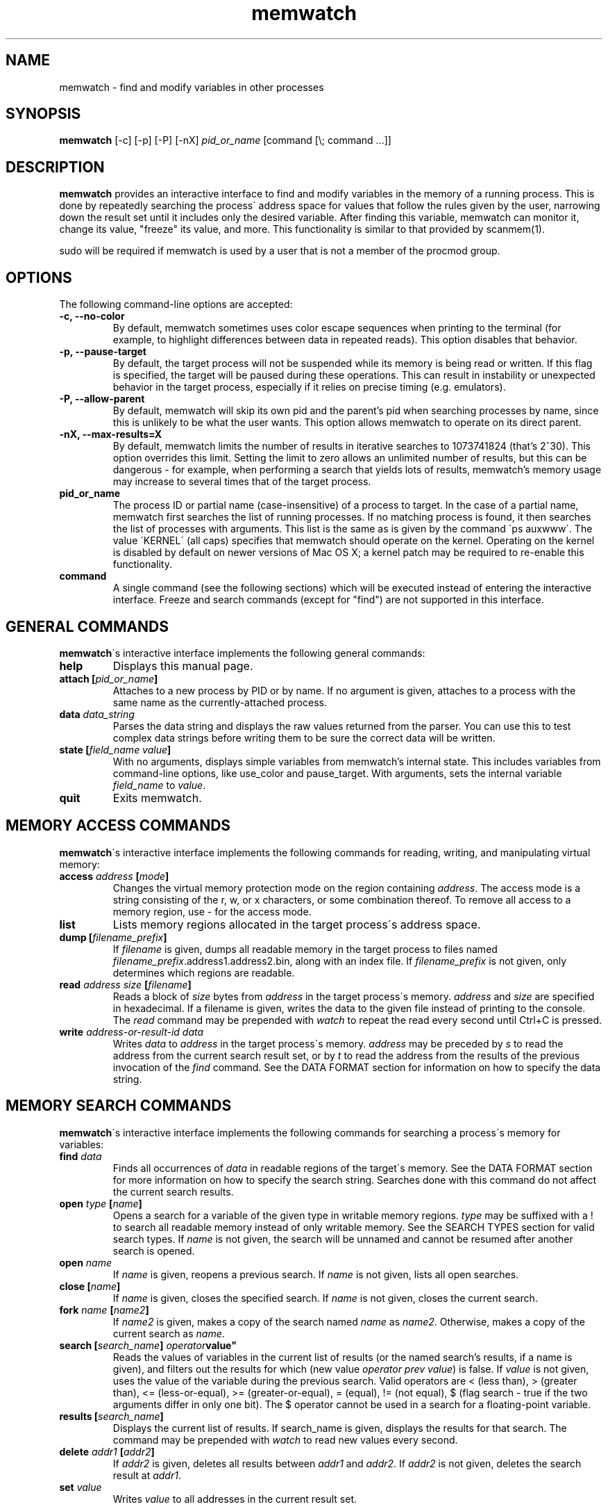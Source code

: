 .TH memwatch 1 "16 Oct 2016"
.SH NAME
memwatch \- find and modify variables in other processes
.SH SYNOPSIS
.B memwatch
[-c] [-p] [-P] [-nX]
.I pid_or_name
[command [\\; command ...]]
.SH DESCRIPTION
.B memwatch
provides an interactive interface to find and modify variables in the memory of a running process. This is done by repeatedly searching the process\' address space for values that follow the rules given by the user, narrowing down the result set until it includes only the desired variable. After finding this variable, memwatch can monitor it, change its value, "freeze" its value, and more. This functionality is similar to that provided by scanmem(1).

sudo will be required if memwatch is used by a user that is not a member of the procmod group.
.SH OPTIONS
The following command-line options are accepted:
.TP
.B \-c, --no-color
By default, memwatch sometimes uses color escape sequences when printing to the terminal (for example, to highlight differences between data in repeated reads). This option disables that behavior.
.TP
.B \-p, --pause-target
By default, the target process will not be suspended while its memory is being read or written. If this flag is specified, the target will be paused during these operations. This can result in instability or unexpected behavior in the target process, especially if it relies on precise timing (e.g. emulators).
.TP
.B \-P, --allow-parent
By default, memwatch will skip its own pid and the parent's pid when searching processes by name, since this is unlikely to be what the user wants. This option allows memwatch to operate on its direct parent.
.TP
.B \-nX, --max-results=X
By default, memwatch limits the number of results in iterative searches to 1073741824 (that's 2^30). This option overrides this limit. Setting the limit to zero allows an unlimited number of results, but this can be dangerous - for example, when performing a search that yields lots of results, memwatch's memory usage may increase to several times that of the target process.
.TP
.B pid_or_name
The process ID or partial name (case-insensitive) of a process to target. In the case of a partial name, memwatch first searches the list of running processes. If no matching process is found, it then searches the list of processes with arguments. This list is the same as is given by the command \'ps auxwww\'. The value \'KERNEL\' (all caps) specifies that memwatch should operate on the kernel. Operating on the kernel is disabled by default on newer versions of Mac OS X; a kernel patch may be required to re-enable this functionality.
.TP
.B command
A single command (see the following sections) which will be executed instead of entering the interactive interface. Freeze and search commands (except for "find") are not supported in this interface.

.SH "GENERAL COMMANDS"
.BR memwatch "\'s interactive interface implements the following general commands:"
.TP
.BI "help"
.RI "Displays this manual page."
.TP
.BI "attach [" pid_or_name "]"
.RI "Attaches to a new process by PID or by name. If no argument is given, attaches to a process with the same name as the currently-attached process."
.TP
.BI "data " data_string
.RI "Parses the data string and displays the raw values returned from the parser. You can use this to test complex data strings before writing them to be sure the correct data will be written."
.TP
.BI "state [" "field_name value" "]"
.RI "With no arguments, displays simple variables from memwatch's internal state. This includes variables from command-line options, like use_color and pause_target. With arguments, sets the internal variable " field_name " to " value "."
.TP
.BI "quit"
.RI "Exits memwatch."

.SH "MEMORY ACCESS COMMANDS"
.BR memwatch "\'s interactive interface implements the following commands for reading, writing, and manipulating virtual memory:"
.TP
.BI "access " address " [" mode "]"
.RI "Changes the virtual memory protection mode on the region containing " address ". The access mode is a string consisting of the r, w, or x characters, or some combination thereof. To remove all access to a memory region, use - for the access mode."
.TP
.BI "list"
.RI "Lists memory regions allocated in the target process\'s address space."
.TP
.BI "dump [" filename_prefix "]"
.RI "If " filename " is given, dumps all readable memory in the target process to files named " filename_prefix ".address1.address2.bin, along with an index file. If " filename_prefix " is not given, only determines which regions are readable."
.TP
.BI "read " "address" " " "size" " [" "filename" "]"
.RI "Reads a block of " size " bytes from " address " in the target process\'s memory. " address " and " size " are specified in hexadecimal. If a filename is given, writes the data to the given file instead of printing to the console. The " read " command may be prepended with " watch " to repeat the read every second until Ctrl+C is pressed."
.TP
.BI "write " "address-or-result-id" " " "data"
.RI "Writes " data " to " address " in the target process\'s memory. " address " may be preceded by " s " to read the address from the current search result set, or by " t " to read the address from the results of the previous invocation of the " find " command. See the DATA FORMAT section for information on how to specify the data string."

.SH "MEMORY SEARCH COMMANDS"
.BR memwatch "\'s interactive interface implements the following commands for searching a process\'s memory for variables:"
.TP
.BI "find " data
.RI "Finds all occurrences of " data " in readable regions of the target\'s memory. See the DATA FORMAT section for more information on how to specify the search string. Searches done with this command do not affect the current search results."
.TP
.BI "open " type " [" name "]"
.RI "Opens a search for a variable of the given type in writable memory regions. " type " may be suffixed with a ! to search all readable memory instead of only writable memory. See the SEARCH TYPES section for valid search types. If " name " is not given, the search will be unnamed and cannot be resumed after another search is opened."
.TP
.BI "open " name
.RI "If " name " is given, reopens a previous search. If " name " is not given, lists all open searches."
.TP
.BI "close [" name "]"
.RI "If " name " is given, closes the specified search. If " name " is not given, closes the current search."
.TP
.BI "fork " name " [" name2 "]"
.RI "If " name2 " is given, makes a copy of the search named " name " as " name2 ". Otherwise, makes a copy of the current search as " name .
.TP
.BI "search [" "search_name" "] "operator value"
.RI "Reads the values of variables in the current list of results (or the named search's results, if a name is given), and filters out the results for which (new value " "operator prev value" ") is false. If " value " is not given, uses the value of the variable during the previous search. Valid operators are < (less than), > (greater than), <= (less-or-equal), >= (greater-or-equal), = (equal), != (not equal), $ (flag search - true if the two arguments differ in only one bit). The $ operator cannot be used in a search for a floating-point variable."
.TP
.BI "results [" search_name "]"
.RI "Displays the current list of results. If search_name is given, displays the results for that search. The command may be prepended with " watch " to read new values every second."
.TP
.BI "delete " addr1 " [" addr2 "]"
.RI "If " addr2 " is given, deletes all results between " addr1 " and " addr2 ". If " addr2 " is not given, deletes the search result at " addr1 .
.TP
.BI "set " value
.RI "Writes " value " to all addresses in the current result set."

.SH "MEMORY FREEZE COMMANDS"
.BR memwatch " implements a memory freezer, which repeatedly writes values to the target\'s memory at a very short interval, effectively fixing the variable's value in the target process. The following commands allow manipulation of frozen variables:"
.TP
.BI "freeze [n" "name" "] @" address-or-result-id " x" data
.RI "Sets a freeze on " address " with the given data. " address " may be preceded by " s " to read the address from the current search result set, or by " t " to read the address from the results of the previous invocation of the " find " command. The given data is written in the background approximately every 10 milliseconds. Sets the freeze name to " name " if given; otherwise, sets the freeze name to the current search name (if any). " data " may not contain spaces."
.TP
.BI "freeze [n" "name" "] @" address-or-result-id " s" size
.RI "Identical to the above command, but uses the data already present in the process's memory. Size is specified in hexadecimal."
.TP
.BI "freeze [n" "name" "] @" address-or-result-id " m" max-entries " x" data " [N" null-data "]"
.RI "Sets a freeze on an array of " max-entries " items starting at " address " with the given data. If " data " is not present in the array, the first null entry in the array is overwritten with " data ". Null entries are those whose contents are entirely zeroes, or whose contents match " null-data " if " null-data " is given. The size of each array element is assumed to be the size of " data ". " data " and " null-data " must have equal sizes."
.TP
.BI "unfreeze [" "id" "]"
.RI "If " id " is not given, displays the list of currently-frozen regions. Otherwise, " id " may be the index, address, or name of the region to unfreeze. If a name is given and multiple regions have the same name, unfreezes all of them."
.TP
.BI "frozen [data | commands]"
.RB "Displays the list of currently-frozen regions. If run as " "frozen data" ", displays the data associated with each region as well. If run as " "frozen commands" ", displays for each frozen region a command to freeze that region (this is generally a more concise way to view frozen regions with their data)."

.SH "EXECUTION STATE MANAGEMENT COMMANDS"
.BR memwatch " implements experimental support for viewing and modifying execution state in the target process, implemented by the following commands:"
.TP
.BR "pause" " (or " - )
.RI "Pauses the target process."
.TP
.BR "resume" " (or " + )
.RI "Unpauses the target process."
.TP
.BI "signal " signum
.RI "Sends the Unix signal " signum " to the target process. See " "signal(3)" " for a list of signals."
.TP
.BI "regs"
.RI "Reads the register state for all threads in the target process. If the process is not paused, thread registers might not represent an actual overall state of the process at any point in time."
.TP
.BI "wregs " "thread_id value reg"
.RI "Writes " value " to " reg " in one thread of the target process. " thread_id " should match one of the thread IDs shows by the regs command."
.TP
.BI "stacks [" size "]"
.RI "Reads " size " bytes from the stack of each thread. If not given, " size " defaults to 0x100 (256 bytes)."

.SH "SEARCH TYPES"
.BR memwatch " supports searching for the following types of variables. Any type except 'str' may be prefixed by the letter 'r' to perform reverse-endian searches (that is, to search for big-endian values on a little-endian architecture, or vice versa)."
.TP
.BR s, str, string
Search for any string. Values are specified in immediate data format (see the DATA FORMAT section for more information).
.TP
.BR f, flt, float
Search for a 32-bit floating-point value.
.TP
.BR d, dbl, double
Search for a 64-bit floating-point value.
.TP
.B u8, u16, u32, u64
Search for an unsigned 8-bit, 16-bit, 32-bit, or 64-bit value.
.TP
.B s8, s16, s32, s64
Search for a signed 8-bit, 16-bit, 32-bit, or 64-bit value.

.SH "DATA FORMAT"
.RB "Input data for raw data searches and the " find ", " write ", and " freeze " commands is specified in a custom format, described here. You can try using this format with the " data " command (see above). Every pair of hexadecimal digits represents one byte, with special control sequences as follows:"
.TP
.B Decimal integers
A decimal integer may be specified by preceding it with # signs (# for a single byte, ## for a 16-bit int, ### for a 32-bit int, or #### for a 64-bit int).
.TP
.B Floating-point numbers
A floating-point number may be specified by preceding it with % signs (% for single-precision, %% for double-precision).
.TP
.B String literals
ASCII strings must be enclosed in double quotes, and unicode strings in single quotes. Within a string, the escape sequences \\n, \\r, \\t, and \\\\ will be replaced with a newline, a carriage return, a tab character, and a single backslash respectively.
.TP
.B File contents
A string enclosed in < > will be treated as a filename, and will be replaced with the contents of the file in the output data.
.TP
.B Change of endianness
A dollar sign ($) inverts the endianness of the data following it. This applies to unicode string literals, integers specified with # signs, and floating-point numbers.
.TP
.B Wildcard
.RB "Any data between question marks (?) will match any byte when searching with the " find " command or freezing array entries with the " "freeze array" " command. This is not yet implemented for the " search " command."
.TP
.B Comments
Comments are formatted in C-style blocks; anything between /* and */ will be omitted from the output string, as well as anything between // and a newline (though this format is rarely used since commands are delimited by newlines). Comments cannot be nested.

.RS n
Any non-recognized characters are ignored. The initial endian-ness of the output depends on the endian-ness of the host machine: on an Intel machine, the resulting data would be little-endian.

Example data string: /* omit 01 02 */ 03 ?04? $ ##30 $ ##127 ?"dark"? ###-1 'cold'

Resulting data (Intel): 03 04 00 1E 7F 00 64 61 72 6B FF FF FF FF 63 00 6F 00 6C 00 64 00

Resulting mask: FF 00 FF FF FF FF 00 00 00 00 FF FF FF FF FF FF FF FF FF FF FF FF

.SH "EXAMPLE"
You're playing Supaplex in DOSBox and you want to have infinite bombs. It's not obvious what the data size is for this variable, but the value is always small, so a u8 search should find it. 

fuzziqersoftware@pointy:~$ sudo memwatch dosbox

Open a search for this variable:

memwatch:90732/DOSBox 0s/0f # open u8 bombs
.br
opened new u8 search named bombs

Now start playing a level on which there are a lot of bombs. Collect a few of them (three is probably enough) and search for that:

memwatch:90732/DOSBox 1s/0f bombs # search = 3
.br
results: 378052

Now use one of the bombs and narrow down the result set to variables that were 3 during the initial search and 2 now:

memwatch:90732/DOSBox 1s/0f bombs(378052) # s = 2
.br
results: 167

Use another bomb and search again:

memwatch:90732/DOSBox 1s/0f bombs(167) # s = 1
.br
(0) 000000000C34E37C 1 (0x01)

You found it. Now you can freeze that address at a nonzero value (s0 refers to the first result in the current search):

memwatch:90732/DOSBox 1s/0f bombs(1) # freeze s0 01
.br
region frozen

Now you have infinite bombs as long as memwatch is running (and you don't unfreeze that variable).

.SH "AUTHOR"
Martin Michelsen <mjem@wildblue.net> is the original author and current maintainer of memwatch.

.SH "SEE ALSO"
ps(1), top(1), signal(3), scanmem(1), gdb(1)
